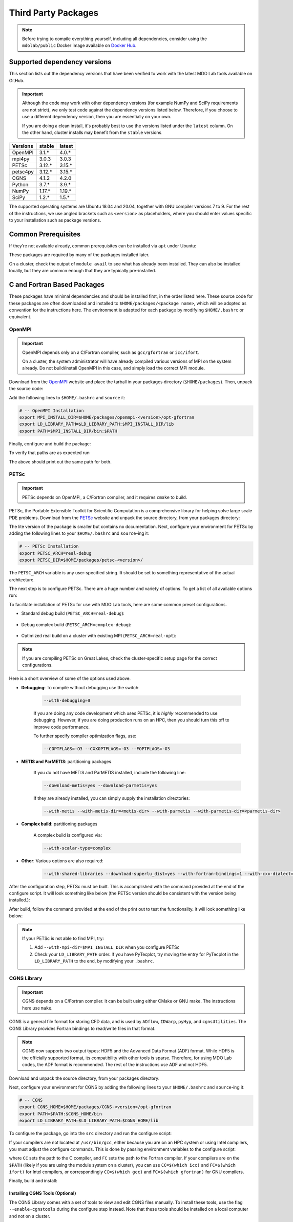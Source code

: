 .. Installation instruction on how to set up external packages need to
   run the MDO Lab code.

.. _installThirdPartyPackages:

Third Party Packages
====================
.. NOTE::
   Before trying to compile everything yourself, including all dependencies, consider using the ``mdolab/public`` Docker image available on `Docker Hub <https://hub.docker.com/r/mdolab/public>`_.

.. _working_stacks:

Supported dependency versions
-----------------------------
This section lists out the dependency versions that have been verified to work with the latest MDO Lab tools available on GitHub.

.. IMPORTANT::
   Although the code may work with other dependency versions (for example NumPy and SciPy requirements are not strict), we only test code against the dependency versions listed below.
   Therefore, if you choose to use a different dependency version, then you are essentially on your own.

   If you are doing a clean install, it's probably best to use the versions listed under the ``latest`` column.
   On the other hand, cluster installs may benefit from the ``stable`` versions.


========= ======= =======
Versions  stable  latest
========= ======= =======
OpenMPI   3.1.*   4.0.*
mpi4py    3.0.3   3.0.3
PETSc     3.12.*  3.15.*
petsc4py  3.12.*  3.15.*
CGNS      4.1.2   4.2.0
Python    3.7.*   3.9.*
NumPy     1.17.*  1.19.*
SciPy     1.2.*   1.5.*
========= ======= =======

The supported operating systems are Ubuntu 18.04 and 20.04, together with GNU compiler versions 7 to 9.
For the rest of the instructions, we use angled brackets such as ``<version>`` as placeholders, where you should enter values specific to your installation such as package versions.

.. _install_prereq:

Common Prerequisites
--------------------
If they're not available already, common prerequisites can be installed via ``apt`` under Ubuntu:

.. prompt:: bash

   sudo apt-get install python3-dev gfortran valgrind cmake libblas-dev liblapack-dev build-essential swig

These packages are required by many of the packages installed later.

On a cluster, check the output of ``module avail`` to see what has already been installed.
They can also be installed locally, but they are common enough that they are typically pre-installed.


C and Fortran Based Packages
----------------------------
These packages have minimal dependencies and should be installed first, in the order listed here.
These source code for these packages are often downloaded and installed to ``$HOME/packages/<package name>``,
which will be adopted as convention for the instructions here.
The environment is adapted for each package by modifying ``$HOME/.bashrc`` or equivalent.

.. _install_openmpi:

OpenMPI
~~~~~~~

.. IMPORTANT::
   OpenMPI depends only on a C/Fortran compiler, such as ``gcc/gfortran`` or ``icc/ifort``.

   On a cluster, the system administrator will have already compiled various versions of MPI on the system already.
   Do not build/install OpenMPI in this case, and simply load the correct MPI module.

Download from the `OpenMPI <http://www.open-mpi.org/>`__ website and place the tarball in your packages directory (``$HOME/packages``).
Then, unpack the source code:

.. prompt:: bash

   cd $HOME/packages
   wget <download URL>
   tar -xvaf openmpi-<version>.tar.gz
   cd openmpi-<version>

Add the following lines to ``$HOME/.bashrc`` and ``source`` it:

.. code-block:: bash

   # -- OpenMPI Installation
   export MPI_INSTALL_DIR=$HOME/packages/openmpi-<version>/opt-gfortran
   export LD_LIBRARY_PATH=$LD_LIBRARY_PATH:$MPI_INSTALL_DIR/lib
   export PATH=$MPI_INSTALL_DIR/bin:$PATH

Finally, configure and build the package:

.. prompt:: bash

   # export CC=icc CXX=icpc F77=ifort FC=ifort    # Only necessary if using Intel compiler
   ./configure --prefix=$MPI_INSTALL_DIR
   make all install

To verify that paths are as expected run

.. prompt:: bash

   which mpicc
   echo $MPI_INSTALL_DIR/bin/mpicc

The above should print out the same path for both.

.. _install_petsc:

PETSc
~~~~~

.. IMPORTANT::
   PETSc depends on OpenMPI, a C/Fortran compiler, and it requires ``cmake`` to build.

PETSc, the Portable Extensible Toolkit for Scientific Computation is a comprehensive library for helping solve large scale PDE problems.
Download from the `PETSc <http://www.mcs.anl.gov/petsc/index.html>`__ website and unpack the source directory, from your packages directory:

.. prompt:: bash

   cd $HOME/packages
   wget http://ftp.mcs.anl.gov/pub/petsc/release-snapshots/petsc-<version>.tar.gz
   tar -xvaf petsc-<version>.tar.gz
   cd petsc-<version>

The lite version of the package is smaller but contains no documentation.
Next, configure your environment for PETSc by adding the following lines to your ``$HOME/.bashrc`` and ``source``-ing it:

.. code-block:: bash

   # -- PETSc Installation
   export PETSC_ARCH=real-debug
   export PETSC_DIR=$HOME/packages/petsc-<version>/


The ``PETSC_ARCH`` variable is any user-specified string.
It should be set to something representative of the actual architecture.

The next step is to configure PETSc.
There are a huge number and variety of options.
To get a list of all available options run:

.. prompt:: bash

   ./configure --help


To facilitate installation of PETSc for use with MDO Lab tools, here are some common preset configurations.

* Standard debug build (``PETSC_ARCH=real-debug``):

   .. prompt:: bash

      ./configure --PETSC_ARCH=$PETSC_ARCH --with-scalar-type=real --with-debugging=1 --with-mpi-dir=$MPI_INSTALL_DIR \
         --download-metis=yes --download-parmetis=yes --download-superlu_dist=yes \
         --with-shared-libraries=yes --with-fortran-bindings=1 --with-cxx-dialect=C++11

* Debug complex build (``PETSC_ARCH=complex-debug``):

   .. prompt:: bash

      ./configure --PETSC_ARCH=$PETSC_ARCH --with-scalar-type=complex --with-debugging=1 --with-mpi-dir=$MPI_INSTALL_DIR \
         --download-metis=yes --download-parmetis=yes --download-superlu_dist=yes \
         --with-shared-libraries=yes --with-fortran-bindings=1 --with-cxx-dialect=C++11

* Optimized real build on a cluster with existing MPI (``PETSC_ARCH=real-opt``):

   .. prompt:: bash

      ./configure --with-shared-libraries --download-superlu_dist --download-parmetis=yes --download-metis=yes \
         --with-fortran-bindings=1 --with-debugging=0 --with-scalar-type=real --PETSC_ARCH=$PETSC_ARCH --with-cxx-dialect=C++11

.. NOTE::
   If you are compiling PETSc on Great Lakes, check the cluster-specific setup page for the correct configurations.

Here is a short overview of some of the options used above.

* **Debugging**: To compile without debugging use the switch:

   .. code-block:: bash

      --with-debugging=0

   If you are doing any code development which uses PETSc, it is *highly* recommended to use debugging.
   However, if you are doing production runs on an HPC, then you should turn this off to improve code performance.

   To further specify compiler optimization flags, use:

   .. code-block:: bash

      --COPTFLAGS=-O3 --CXXOPTFLAGS=-O3 --FOPTFLAGS=-O3

* **METIS and ParMETIS**: partitioning packages

   If you do not have METIS and ParMETIS installed, include the following line:

   .. code-block:: bash

      --download-metis=yes --download-parmetis=yes

   If they are already installed, you can simply supply the installation directories:

   .. code-block:: bash

      --with-metis --with-metis-dir=<metis-dir> --with-parmetis --with-parmetis-dir=<parmetis-dir>

* **Complex build**: partitioning packages

   A complex build is configured via:

   .. code-block:: bash

      --with-scalar-type=complex

* **Other**: Various options are also required:

   .. code-block:: bash

      --with-shared-libraries --download-superlu_dist=yes --with-fortran-bindings=1 --with-cxx-dialect=C++11

After the configuration step, PETSc must be built. This is accomplished with the command provided at the end of the configure script.
It will look something like below (the PETSc version should be consistent with the version being installed.):

.. prompt:: bash

   make PETSC_DIR=$HOME/packages/petsc-<version> PETSC_ARCH=$PETSC_ARCH all

After build, follow the command provided at the end of the print out to test the functionality. It will look something like below:

.. prompt:: bash

    make PETSC_DIR=$HOME/packages/petsc-<version> PETSC_ARCH=$PETSC_ARCH test

.. NOTE::
   If your PETSc is not able to find MPI, try:

   #. Add ``--with-mpi-dir=$MPI_INSTALL_DIR`` when you configure PETSc
   #. Check your ``LD_LIBRARY_PATH`` order. If you have PyTecplot, try moving the entry for PyTecplot in the ``LD_LIBRARY_PATH`` to the end, by modifying your ``.bashrc``.


.. _install_cgns:

CGNS Library
~~~~~~~~~~~~

.. IMPORTANT::
   CGNS depends on a C/Fortran compiler. It can be built using either CMake or GNU make.
   The instructions here use ``make``.

CGNS is a general file format for storing CFD data, and is used by ``ADflow``, ``IDWarp``, ``pyHyp``, and ``cgnsUtilities``.
The CGNS Library provides Fortran bindings to read/write files in that format.

.. NOTE::
   CGNS now supports two output types: HDF5 and the Advanced Data Format (ADF) format.
   While HDF5 is the officially supported format, its compatibility with other tools is sparse.
   Therefore, for using MDO Lab codes, the ADF format is recommended.
   The rest of the instructions use ADF and not HDF5.

Download and unpack the source directory, from your packages directory:

.. prompt:: bash

   cd $HOME/packages
   wget https://github.com/CGNS/CGNS/archive/v<version>.tar.gz
   tar -xvaf v<version>.tar.gz
   cd CGNS-<version>

Next, configure your environment for CGNS by adding the following lines to your ``$HOME/.bashrc`` and ``source``-ing it:

.. code-block:: bash

   # -- CGNS
   export CGNS_HOME=$HOME/packages/CGNS-<version>/opt-gfortran
   export PATH=$PATH:$CGNS_HOME/bin
   export LD_LIBRARY_PATH=$LD_LIBRARY_PATH:$CGNS_HOME/lib

To configure the package, go into the ``src`` directory and run the configure script:

.. prompt:: bash

   cd src
   ./configure --with-fortran --enable-shared --prefix=$CGNS_HOME --disable-cgnstools --enable-64bit=no

If your compilers are not located at ``/usr/bin/gcc``, either because you are on an HPC system or using Intel compilers, you must adjust the configure commands.
This is done by passing environment variables to the configure script:

.. prompt:: bash

   CC=/path/to/ccompiler FC=/path/to/fcompiler ./configure <options>

where ``CC`` sets the path to the C compiler, and ``FC`` sets the path to the Fortran compiler.
If your compilers are on the ``$PATH`` (likely if you are using the module system on a cluster), you can use ``CC=$(which icc)`` and ``FC=$(which ifort)`` for Intel compilers, or correspondingly ``CC=$(which gcc)`` and ``FC=$(which gfortran)`` for GNU compilers.


Finally, build and install:

.. prompt:: bash

   make && make install

Installing CGNS Tools (Optional)
********************************
The CGNS Library comes with a set of tools to view and edit CGNS files manually.
To install these tools, use the flag ``--enable-cgnstools`` during the configure step instead.
Note that these tools should be installed on a local computer and not on a cluster.

To enable this option you may need to install the following packages:

.. prompt:: bash

   sudo apt-get install libxmu-dev libxi-dev

CGNS library sometimes complains about missing includes and libraries
Most of the time this is either Tk/TCL or OpenGL.
This can be solved by installing the following packages.
Note that the version of these libraries might be different on your machine :

.. prompt:: bash

   sudo apt-get install freeglut3
   sudo apt-get install tk8.6-dev
   # If needed
   sudo apt-get install freeglut3-dev

If the tk library is install but not found, you may need to add the include library to the CFLAGS used by make. 
Likewise, if during compilation the linker cannot find definitions for sin and cos, you will also need to include the missing math library by passing ``-lm``.
The ./configure script in CGNS looks at the environment variables to add user flags, so the final call to ./configure should look like: 

.. prompt:: bash
   
   CFLAGS="-I/usr/include/tk -lm" LIBS="-lm" ./configure <....the rest>

.. warning::
   There is a known bug in CGNS 3.3.0 (fixed in later versions) that crashes the build routine for Ubuntu 18/20 when this CGNS tools option is turned on. You can either turn it off compiling with ``--disable-cgnstools`` or, if you still want to use CGNS tools, you can manually patch the source files using `this PR <https://github.com/CGNS/CGNS/pull/55/files>`_ as a reference.

If you compiled with ``--enable-cgnstools`` you either need to add the binary path to your PATH environmental variable or you can install the binaries system wide.
By specifying the installation prefix as shown in the example configure commands above, the binary path is in your PATH environmental variables;
without specifying the prefix, the default is a system path, which requires sudo.

Python Packages
---------------
In this guide, python packages are installed using ``pip``.
Other methods, such as from source or using ``conda``, will also work.
Local installations (with ``--user``) are also recommended but not required.

When installing the same package multiple times with different dependencies,
for example ``petsc4py`` with different petsc builds, the pip cache can become incorrect.
Therefore, we recommend the ``--no-cache`` flag when installing python packages with pip.

.. _install_numpy:

NumPy
~~~~~

.. IMPORTANT::
   Version ``1.13.3`` and ``1.15.4`` of numpy or f2py do **NOT** work.
   See :ref:`working_stacks` for numpy versions that are tested.

NumPy is required for all MDO Lab packages.
It is installed with:

.. prompt:: bash

   pip install numpy==<version> --user --no-cache

On a ``conda``-based system, it is recommended to use ``conda`` to install numpy and scipy:

.. prompt:: bash

   conda install numpy=<version>

SciPy
~~~~~
SciPy is required for several packages including ``pyOptSparse``, ``pyGeo`` and certain functionality in ``pySpline``.
It is installed with:

.. prompt:: bash

   pip install scipy==<version> --user --no-cache

On a ``conda``-based system, it is recommended to use ``conda`` to install numpy and scipy:

.. prompt:: bash

   conda install scipy=<version>

.. note::
   On a cluster, most likely numpy and scipy will already be
   installed. Unless the version is invalid, use the system-provided installation.

.. _install_mpi4py:

mpi4py
~~~~~~
.. IMPORTANT::
   mpi4py depends on OpenMPI.
   Since mpi4py generally lags in version, it is recommended to use a version that matches as closely as possible to the installed OpenMPI version.

mpi4py is the Python wrapper for MPI. This is required for **all** parallel MDO Lab codes.

Simple install with pip
***********************
It is installed with:

.. prompt:: bash

   pip install mpi4py==<version> --user --no-cache

.. NOTE::
   Some function usages have changed in newer versions of mpi4py. Check the `release <https://github.com/mpi4py/mpi4py/blob/master/CHANGES.rst>`_ to see the modifications that might be requried in the code.

Advanced install
****************
Alternatively, installing from source is also possible.
First, download the source code from `releases <https://github.com/mpi4py/mpi4py/releases>`__, and extract it into the packages directory.
Then, either run ``pip install .`` or ``python setup.py install`` in the root directory.
Installing from source has the advantage of having access to the tests, which can be used to verify both the OpenMPI and mpi4py installations.

To run the tests, go to the ``test`` directory, and type:

.. prompt:: bash

   python runtests.py


.. _install_petsc4py:

petsc4py
~~~~~~~~
.. IMPORTANT::
   The MAJOR.MINOR version of petsc4py **MUST** match the MAJOR.MINOR version of petsc,
   for example PETSc 3.12.X will only work with petsc4py 3.12.Y.
   In practice, this means you must request a specific version of petsc4py.

   petsc4py depends on PETSc and its dependencies.

``petsc4py`` is the Python wrapper for PETSc.

If you want to make developments or multiple PETSc architectures are needed, you should install petsc4py manually, which described in **Advanced install**.
Manually installing provide you useful run tests.

If you know you will **only** need real PETSc architecture, you can use pip.

Simple install with pip
***********************

It is installed with:

.. prompt:: bash

   pip install petsc4py==<version> --user --no-cache

Build from source (Required for multiple PETSc architectures)
*************************************************************
.. WARNING::
   You must compile a unique petsc4py install for each PETSc architecture.

If using PETSc < 3.14, `Download <https://bitbucket.org/petsc/petsc4py/downloads>`__ the source code and
extract the correct version matching your PETSc version:

.. prompt:: bash

   tar -xzf petsc4py-<version>.tar.gz
   cd petsc4py-<version>

From 3.14 onwards, petsc4py is included in the PETSc source code, in which case you can skip the above step and simply go straight to the petsc4py source directory:

.. prompt:: bash

   cd $PETSC_DIR/src/binding/petsc4py

Then install:

.. prompt:: bash

   pip install .

.. warning::
   If there is an existing ``build`` directory it must be forcibly removed (``rm -fr build``) before doing another architecture install.
   To install with multiple architectures change the ``PETSC_ARCH`` variable to contain all the architecture you want to install petsc4py for::

      export PETSC_ARCH=<petsc_arch_1>:<petsc_arch_2>:<petsc_arch_3>:...

   Then install the package:

   .. prompt:: bash

      pip install .
      
   Don't forget to switch the ``PETSC_ARCH`` variable back to a single value after installing

Installing from source has the advantage of having access to the tests, which can be used to verify both the PETSc and petsc4py installations.

To run the tests, go to the ``test`` directory, and type:

.. prompt:: bash

   python runtests.py

Other Methods and Notes
-----------------------
The build examples described here are all installed *locally* (e.g. ``$HOME/...``) rather than system-wide (e.g. ``/usr/local/...``).
Local installations are generally preferred.
Installing packages system-wide requires root access, which is an increased security risk when downloading packages from the internet.
Also, it is typically easier to uninstall packages or otherwise revert changes made at a local level.
Finally, local installations are required when running on a cluster environment.

The build and installation paradigm demonstrated here puts source code, build files, and installed packages all in ``$HOME/packages``.
Another common convention is to use ``$HOME/src`` for source code and building,
and ``$HOME/opt`` for installed packages.
This separation adds a level of complexity but is more extensible if multiple package versions/installations are going to be used.

When configuring your environment, the examples shown here set environment variables, ``$PATH``, and ``$LD_LIBRARY_PATH`` in ``.bashrc``.
If multiple versions and dependencies are being used simultaneously,
for example on a cluster, the paradigm of `environment modules <http://modules.sourceforge.net>`__ is often used (e.g. ``module use petsc``).
A module file is simply a text file containing lines such as:

.. prompt:: bash

   append-path PATH $HOME/opt/petsc/3.7.7/OpenMPI-1.10.7/GCC-7.3.0/bin

MDO Lab tools can be used by configuring your environment with either ``.bashrc`` or environment modules, or some combination of the two.
